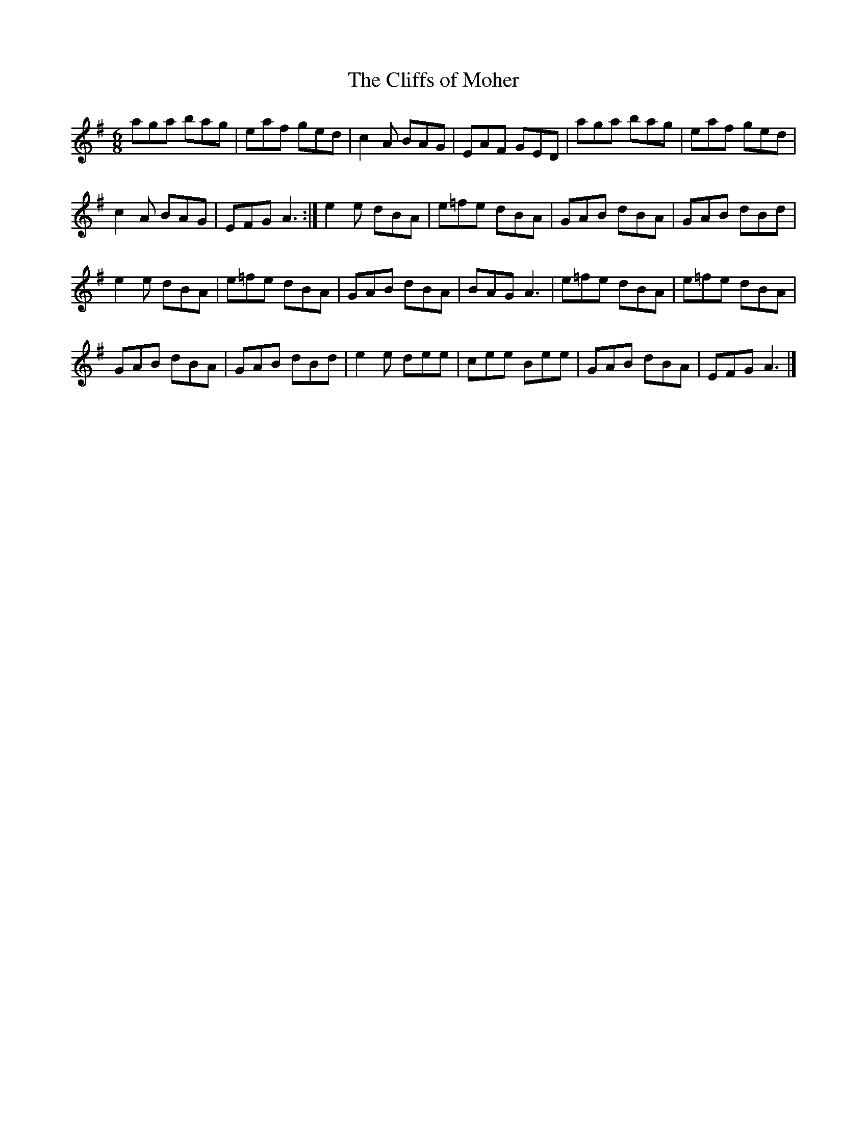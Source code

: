 X:14
T:The Cliffs of Moher
R:jig
M:6/8
K:Ador
aga bag | eaf ged | c2A BAG | EAF GED | aga bag | eaf ged |
c2A BAG | EFG A3 :| e2e dBA | e=fe dBA | GAB dBA | GAB dBd |
e2e dBA | e=fe dBA | GAB dBA | BAG A3 | e=fe dBA | e=fe dBA |
GAB dBA | GAB dBd | e2e dee | cee Bee | GAB dBA | EFG A3 |]
